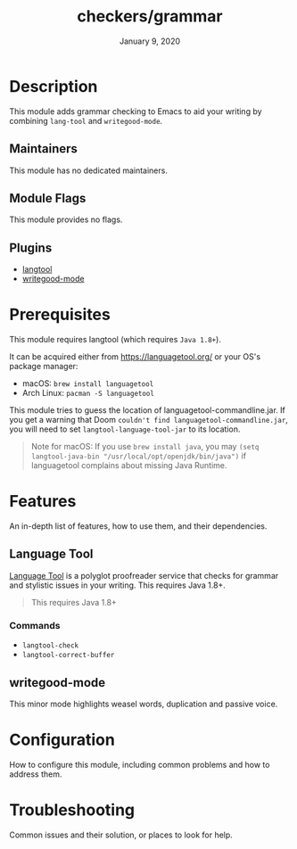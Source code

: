 #+TITLE:   checkers/grammar
#+DATE:    January 9, 2020
#+SINCE:   v3.0.0
#+STARTUP: inlineimages nofold

* Table of Contents :TOC_3:noexport:
- [[#description][Description]]
  - [[#maintainers][Maintainers]]
  - [[#module-flags][Module Flags]]
  - [[#plugins][Plugins]]
- [[#prerequisites][Prerequisites]]
- [[#features][Features]]
  - [[#language-tool][Language Tool]]
    - [[#commands][Commands]]
  - [[#writegood-mode][writegood-mode]]
- [[#configuration][Configuration]]
- [[#troubleshooting][Troubleshooting]]

* Description
This module adds grammar checking to Emacs to aid your writing by combining
=lang-tool= and =writegood-mode=.

** Maintainers
This module has no dedicated maintainers.

** Module Flags
This module provides no flags.

** Plugins
+ [[https://github.com/mhayashi1120/Emacs-langtool][langtool]]
+ [[https://github.com/bnbeckwith/writegood-mode][writegood-mode]]

* Prerequisites
This module requires langtool (which requires =Java 1.8+=).

It can be acquired either from https://languagetool.org/ or your OS's package
manager:

+ macOS: ~brew install languagetool~
+ Arch Linux: ~pacman -S languagetool~

This module tries to guess the location of languagetool-commandline.jar. If you
get a warning that Doom =couldn't find languagetool-commandline.jar=, you will
need to set ~langtool-language-tool-jar~ to its location.

#+begin_quote
Note for macOS: If you use ~brew install java~, you may ~(setq langtool-java-bin "/usr/local/opt/openjdk/bin/java")~ if languagetool complains about missing Java Runtime.
#+end_quote

* Features
An in-depth list of features, how to use them, and their dependencies.

** Language Tool
[[https://www.languagetool.org/][Language Tool]] is a polyglot proofreader service that checks for grammar and
stylistic issues in your writing. This requires Java 1.8+.

#+begin_quote
This requires Java 1.8+
#+end_quote

*** Commands
- ~langtool-check~
- ~langtool-correct-buffer~

** writegood-mode
This minor mode highlights weasel words, duplication and passive voice.

* Configuration
How to configure this module, including common problems and how to address them.

* Troubleshooting
Common issues and their solution, or places to look for help.
